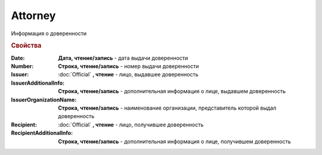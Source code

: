 Attorney
========

Информация о доверенности

.. deprecated:: 5.27.0
    Используйте :doc:`DynamicContent`


.. rubric:: Свойства

:Date:
    **Дата, чтение/запись** - дата выдачи доверенности

:Number:
    **Строка, чтение/запись** - номер выдачи доверенности

:Issuer:
    :doc:`Official` **, чтение** - лицо, выдавшее доверенность

:IssuerAdditionalInfo:
    **Строка, чтение/запись** - дополнительная информация о лице, выдавшем доверенность

:IssuerOrganizationName:
    **Строка, чтение/запись** - наименование организации, представитель которой выдал доверенность

:Recipient:
    :doc:`Official` **, чтение** - лицо, получившее доверенность

:RecipientAdditionalInfo:
    **Строка, чтение/запись** - дополнительная информация о лице, получившем доверенность